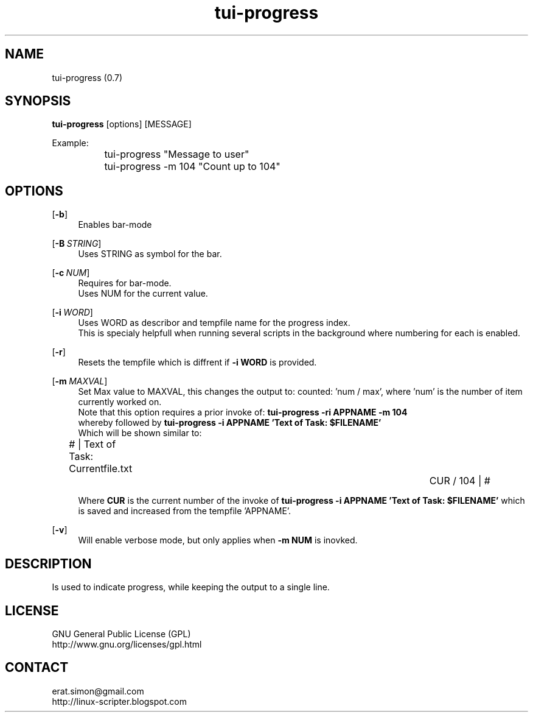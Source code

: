 .TH "tui-progress" 1 "Simon A. Erat (sea)" "TUI 0.7.3"

.SH NAME
tui-progress (0.7)

.SH SYNOPSIS
\fBtui-progress\fP [options] [MESSAGE]
.br

Example:
.br
		tui-progress "Message to user"
.br
		tui-progress -m 104 "Count up to 104"
.br

.SH OPTIONS
.OP -b
.RS 4
Enables bar-mode
.RE

.OP -B "STRING"
.RS 4
Uses STRING as symbol for the bar.
.RE

.OP -c NUM
.RS 4
Requires for bar-mode.
.br
Uses NUM for the current value.
.RE

.OP -i WORD
.RS 4
Uses WORD as describor and tempfile name for the progress index.
.br
This is specialy helpfull when running several scripts in the background where numbering for each is enabled.
.RE

.OP \fB-r\fP
.RS 4
Resets the tempfile which is diffrent if
.B -i WORD
is provided.
.RE

.OP -m MAXVAL
.RS 4
Set Max value to MAXVAL, this changes the output to: counted: 'num / max', where 'num' is the number of item currently worked on.
.br
Note that this option requires a prior invoke of:
.B "tui-progress -ri APPNAME -m 104"
.br
whereby followed by
.B "tui-progress -i APPNAME 'Text of Task: $FILENAME'"
.br
Which will be shown similar to:
.br

# | Text of Task: Currentfile.txt	 	 	 	CUR / 104 | #
.br

Where
.B CUR
is the current number of the invoke of 
.B "tui-progress -i APPNAME 'Text of Task: $FILENAME'"
which is saved and increased from the tempfile 'APPNAME'.
.RE


.OP -v
.RS 4
Will enable verbose mode, but only applies when
.B "-m NUM"
is inovked.
.RE

.SH DESCRIPTION
.PP
Is used to indicate progress, while keeping the output to a single line.

.SH LICENSE
GNU General Public License (GPL)
.br
http://www.gnu.org/licenses/gpl.html

.SH CONTACT
erat.simon@gmail.com
.br
http://linux-scripter.blogspot.com

